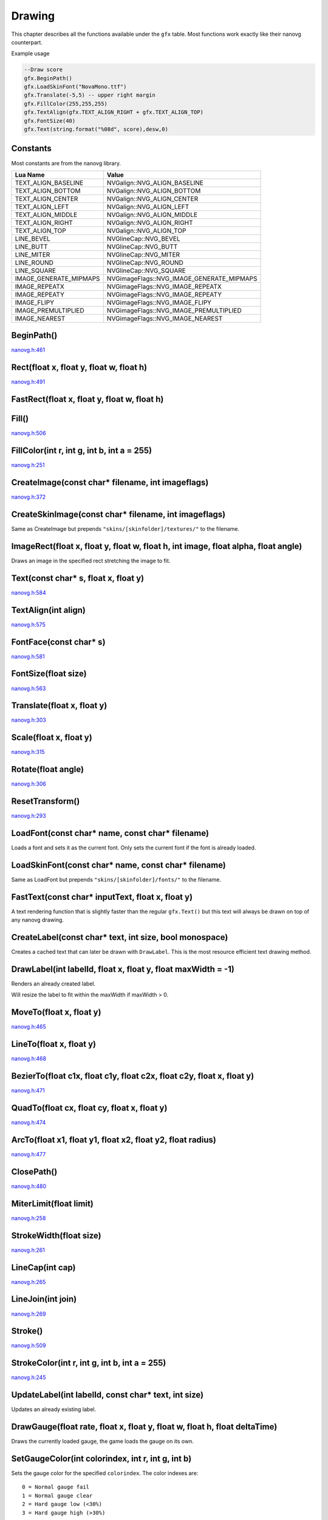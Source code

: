 Drawing
========
This chapter describes all the functions available under the ``gfx``
table. Most functions work exactly like their nanovg counterpart.

Example usage

.. code-block:: lua

    --Draw score
    gfx.BeginPath()
    gfx.LoadSkinFont("NovaMono.ttf")
    gfx.Translate(-5,5) -- upper right margin
    gfx.FillColor(255,255,255)
    gfx.TextAlign(gfx.TEXT_ALIGN_RIGHT + gfx.TEXT_ALIGN_TOP)
    gfx.FontSize(40)
    gfx.Text(string.format("%08d", score),desw,0)

    
Constants
*************************************
Most constants are from the nanovg library.

+------------------------+-------------------------------------------+
|    Lua Name            |         Value                             |
+========================+===========================================+
| TEXT_ALIGN_BASELINE    | NVGalign::NVG_ALIGN_BASELINE              |
+------------------------+-------------------------------------------+
| TEXT_ALIGN_BOTTOM      | NVGalign::NVG_ALIGN_BOTTOM                |
+------------------------+-------------------------------------------+
| TEXT_ALIGN_CENTER      | NVGalign::NVG_ALIGN_CENTER                |
+------------------------+-------------------------------------------+
| TEXT_ALIGN_LEFT        | NVGalign::NVG_ALIGN_LEFT                  |
+------------------------+-------------------------------------------+
| TEXT_ALIGN_MIDDLE      | NVGalign::NVG_ALIGN_MIDDLE                |
+------------------------+-------------------------------------------+
| TEXT_ALIGN_RIGHT       | NVGalign::NVG_ALIGN_RIGHT                 |
+------------------------+-------------------------------------------+
| TEXT_ALIGN_TOP         | NVGalign::NVG_ALIGN_TOP                   |
+------------------------+-------------------------------------------+
| LINE_BEVEL             | NVGlineCap::NVG_BEVEL                     |
+------------------------+-------------------------------------------+
| LINE_BUTT              | NVGlineCap::NVG_BUTT                      |
+------------------------+-------------------------------------------+
| LINE_MITER             | NVGlineCap::NVG_MITER                     |
+------------------------+-------------------------------------------+
| LINE_ROUND             | NVGlineCap::NVG_ROUND                     |
+------------------------+-------------------------------------------+
| LINE_SQUARE            | NVGlineCap::NVG_SQUARE                    |
+------------------------+-------------------------------------------+
| IMAGE_GENERATE_MIPMAPS | NVGimageFlags::NVG_IMAGE_GENERATE_MIPMAPS |
+------------------------+-------------------------------------------+
| IMAGE_REPEATX          | NVGimageFlags::NVG_IMAGE_REPEATX          |
+------------------------+-------------------------------------------+
| IMAGE_REPEATY          | NVGimageFlags::NVG_IMAGE_REPEATY          |
+------------------------+-------------------------------------------+
| IMAGE_FLIPY            | NVGimageFlags::NVG_IMAGE_FLIPY            |
+------------------------+-------------------------------------------+
| IMAGE_PREMULTIPLIED    | NVGimageFlags::NVG_IMAGE_PREMULTIPLIED    |
+------------------------+-------------------------------------------+
| IMAGE_NEAREST          | NVGimageFlags::NVG_IMAGE_NEAREST          |
+------------------------+-------------------------------------------+


BeginPath()
******************************************************
nanovg.h:461_

.. _nanovg.h:461: https://github.com/memononen/nanovg/blob/master/src/nanovg.h#L461

Rect(float x, float y, float w, float h)
******************************************************
nanovg.h:491_

.. _nanovg.h:491: https://github.com/memononen/nanovg/blob/master/src/nanovg.h#L491

FastRect(float x, float y, float w, float h)
******************************************************

Fill()
******************************************************
nanovg.h:506_

.. _nanovg.h:506: https://github.com/memononen/nanovg/blob/master/src/nanovg.h#L506

FillColor(int r, int g, int b, int a = 255)
******************************************************
nanovg.h:251_

.. _nanovg.h:251: https://github.com/memononen/nanovg/blob/master/src/nanovg.h#L251

CreateImage(const char* filename, int imageflags)
******************************************************
nanovg.h:372_

.. _nanovg.h:372: https://github.com/memononen/nanovg/blob/master/src/nanovg.h#L372

CreateSkinImage(const char* filename, int imageflags)
******************************************************
Same as CreateImage but prepends ``"skins/[skinfolder]/textures/"`` to the filename.


ImageRect(float x, float y, float w, float h, int image, float alpha, float angle)
**********************************************************************************
Draws an image in the specified rect stretching the image to fit.


Text(const char* s, float x, float y)
******************************************************
nanovg.h:584_

.. _nanovg.h:584: https://github.com/memononen/nanovg/blob/master/src/nanovg.h#L584

TextAlign(int align)
******************************************************
nanovg.h:575_

.. _nanovg.h:575: https://github.com/memononen/nanovg/blob/master/src/nanovg.h#L575

FontFace(const char* s)
******************************************************
nanovg.h:581_

.. _nanovg.h:581: https://github.com/memononen/nanovg/blob/master/src/nanovg.h#L581

FontSize(float size)
******************************************************
nanovg.h:563_

.. _nanovg.h:563: https://github.com/memononen/nanovg/blob/master/src/nanovg.h#L563

Translate(float x, float y)
******************************************************
nanovg.h:303_

.. _nanovg.h:303: https://github.com/memononen/nanovg/blob/master/src/nanovg.h#L303

Scale(float x, float y)
******************************************************
nanovg.h:315_

.. _nanovg.h:315: https://github.com/memononen/nanovg/blob/master/src/nanovg.h#L315

Rotate(float angle)
******************************************************
nanovg.h:306_

.. _nanovg.h:306: https://github.com/memononen/nanovg/blob/master/src/nanovg.h#L306

ResetTransform()
******************************************************
nanovg.h:293_

.. _nanovg.h:293: https://github.com/memononen/nanovg/blob/master/src/nanovg.h#L293

LoadFont(const char* name, const char* filename)
******************************************************
Loads a font and sets it as the current font. Only sets
the current font if the font is already loaded.

LoadSkinFont(const char* name, const char* filename)
******************************************************
Same as LoadFont but prepends ``"skins/[skinfolder]/fonts/"`` to the filename.

FastText(const char* inputText, float x, float y)
**********************************************************************
A text rendering function that is slightly faster than the regular ``gfx.Text()``
but this text will always be drawn on top of any nanovg drawing.

CreateLabel(const char* text, int size, bool monospace)
*******************************************************
Creates a cached text that can later be drawn with ``DrawLabel``. This is the most
resource efficient text drawing method.

DrawLabel(int labelId, float x, float y, float maxWidth = -1)
**************************************************************
Renders an already created label.

Will resize the label to fit within the maxWidth if maxWidth > 0.

MoveTo(float x, float y)
******************************************************
nanovg.h:465_

.. _nanovg.h:465: https://github.com/memononen/nanovg/blob/master/src/nanovg.h#L465

LineTo(float x, float y)
******************************************************
nanovg.h:468_

.. _nanovg.h:468: https://github.com/memononen/nanovg/blob/master/src/nanovg.h#L468

BezierTo(float c1x, float c1y, float c2x, float c2y, float x, float y)
**********************************************************************
nanovg.h:471_

.. _nanovg.h:471: https://github.com/memononen/nanovg/blob/master/src/nanovg.h#L471

QuadTo(float cx, float cy, float x, float y)
******************************************************
nanovg.h:474_

.. _nanovg.h:474: https://github.com/memononen/nanovg/blob/master/src/nanovg.h#L474

ArcTo(float x1, float y1, float x2, float y2, float radius)
***********************************************************
nanovg.h:477_

.. _nanovg.h:477: https://github.com/memononen/nanovg/blob/master/src/nanovg.h#L477

ClosePath()
******************************************************
nanovg.h:480_

.. _nanovg.h:480: https://github.com/memononen/nanovg/blob/master/src/nanovg.h#L480

MiterLimit(float limit)
******************************************************
nanovg.h:258_

.. _nanovg.h:258: https://github.com/memononen/nanovg/blob/master/src/nanovg.h#L258

StrokeWidth(float size)
******************************************************
nanovg.h:261_

.. _nanovg.h:261: https://github.com/memononen/nanovg/blob/master/src/nanovg.h#L261

LineCap(int cap)
******************************************************
nanovg.h:265_

.. _nanovg.h:265: https://github.com/memononen/nanovg/blob/master/src/nanovg.h#L265

LineJoin(int join)
******************************************************
nanovg.h:269_

.. _nanovg.h:269: https://github.com/memononen/nanovg/blob/master/src/nanovg.h#L269

Stroke()
******************************************************
nanovg.h:509_

.. _nanovg.h:509: https://github.com/memononen/nanovg/blob/master/src/nanovg.h#L509

StrokeColor(int r, int g, int b, int a = 255)
******************************************************
nanovg.h:245_

.. _nanovg.h:245: https://github.com/memononen/nanovg/blob/master/src/nanovg.h#L245

UpdateLabel(int labelId, const char* text, int size)
******************************************************
Updates an already existing label.

DrawGauge(float rate, float x, float y, float w, float h, float deltaTime)
**************************************************************************
Draws the currently loaded gauge, the game loads the gauge on its own.

SetGaugeColor(int colorindex, int r, int g, int b)
***************************************************
Sets the gauge color for the specified ``colorindex``. The color indexes are::

    0 = Normal gauge fail
    1 = Normal gauge clear
    2 = Hard gauge low (<30%)
    3 = Hard gauge high (>30%)

Example:

.. code-block:: lua

    gfx.SetGaugeColor(0,50,50,50) --Normal gauge fail = dark grey
    gfx.SetGaugeColor(1,255,255,255) --Normal gauge clear = white
    gfx.SetGaugeColor(2,50,0,0) --Hard gauge low (<30%) = dark red
    gfx.SetGaugeColor(3,255,0,0) --Hard gauge high (>30%) = red

RoundedRect(float x, float y, float w, float h, float r)
**************************************************************************
nanovg.h:494_

.. _nanovg.h:494: https://github.com/memononen/nanovg/blob/master/src/nanovg.h#L494

RoundedRectVarying(float x, float y, float w, float h, float radTopLeft, float radTopRight, float radBottomRight, float radBottomLeft)
**************************************************************************************************************************************
nanovg.h:497_

.. _nanovg.h:497: https://github.com/memononen/nanovg/blob/master/src/nanovg.h#L497

Ellipse(float cx, float cy, float rx, float ry)
**************************************************************************
nanovg.h:500_

.. _nanovg.h:500: https://github.com/memononen/nanovg/blob/master/src/nanovg.h#L500

Circle(float cx, float cy, float r)
**************************************************************************
nanovg.h:503_

.. _nanovg.h:503: https://github.com/memononen/nanovg/blob/master/src/nanovg.h#L503

SkewX(float angle)
**************************************************************************
nanovg.h:309_

.. _nanovg.h:309: https://github.com/memononen/nanovg/blob/master/src/nanovg.h#L309

SkewY(float angle)
**************************************************************************
nanovg.h:312_

.. _nanovg.h:312: https://github.com/memononen/nanovg/blob/master/src/nanovg.h#L312

LinearGradient(float sx, float sy, float ex, float ey)
**************************************************************************
nanovg.h:400_

.. _nanovg.h:400: https://github.com/memononen/nanovg/blob/master/src/nanovg.h#L400

BoxGradient(float x, float y, float w, float h, float r, float f)
**************************************************************************
nanovg.h:408_

.. _nanovg.h:408: https://github.com/memononen/nanovg/blob/master/src/nanovg.h#L408

RadialGradient(float cx, float cy, float inr, float outr)
**************************************************************************
nanovg.h:414_

.. _nanovg.h:414: https://github.com/memononen/nanovg/blob/master/src/nanovg.h#L414

ImagePattern(float ox, float oy, float ex, float ey, float angle, int image, float alpha)
******************************************************************************************
nanovg.h:420_

.. _nanovg.h:420: https://github.com/memononen/nanovg/blob/master/src/nanovg.h#L420

UpdateImagePattern(int paint, float ox, float oy, float ex, float ey, float angle, float alpha)
***********************************************************************************************
Updates the parameters of an already existing ImagePattern.


GradientColors(int ri, int gi, int bi, int ai, int ro, int go, int bo, int ao)
*******************************************************************************
Sets icol (inner color) and ocol (outer color) for the gradient functions.

FillPaint(int paint)
**************************************************************************
nanovg.h:254_

.. _nanovg.h:254: https://github.com/memononen/nanovg/blob/master/src/nanovg.h#L254

StrokePaint(int paint)
**************************************************************************
nanovg.h:248_

.. _nanovg.h:248: https://github.com/memononen/nanovg/blob/master/src/nanovg.h#L248

Save()
*******
nanovg.h:224_

.. _nanovg.h:224: https://github.com/memononen/nanovg/blob/master/src/nanovg.h#L224

Restore()
**********
nanovg.h:227_

.. _nanovg.h:227: https://github.com/memononen/nanovg/blob/master/src/nanovg.h#L227

Reset()
********
nanovg.h:230_

.. _nanovg.h:230: https://github.com/memononen/nanovg/blob/master/src/nanovg.h#L230

PathWinding(int dir)
*********************
nanovg.h:483_

.. _nanovg.h:483: https://github.com/memononen/nanovg/blob/master/src/nanovg.h#L483

ForceRender()
**************
Forces the current render queue to be processed which makes it possible to put any
Fast\* and Label drawing calls made before a ForceRender call under regular drawing
functions called after a ForceRender call.

This function might have a more than insignificant performance impact.
under regular 

LoadImageJob(char* path, int placeholder, int w = 0, int h = 0)
****************************************************************
Loads an image outside the main thread to not lock up the rendering. If ``w`` and ``h``
are greater than 0 then the image will be resized if it is larger than ``(w,h)``, if
w or h are 0 the image will be loaded at its original size.

Returns ``placeholder`` until the image has been loaded.

Example:

.. code-block:: lua

    if not songCache[song.id][selectedDiff] or songCache[song.id][selectedDiff] == jacketFallback then
        songCache[song.id][selectedDiff] = gfx.LoadImageJob(diff.jacketPath, jacketFallback, 200,200)
    end
    
    
Scissor(float x, float y, float w, float h)
****************************************************************
nanovg.h:431_

.. _nanovg.h:431: https://github.com/memononen/nanovg/blob/master/src/nanovg.h#L431

IntersectScissor(float x, float y, float w, float h)
****************************************************************
nanovg.h:439_

.. _nanovg.h:439: https://github.com/memononen/nanovg/blob/master/src/nanovg.h#L439

ResetScissor()
****************************************************************
nanovg.h:442_

.. _nanovg.h:442: https://github.com/memononen/nanovg/blob/master/src/nanovg.h#L442

TextBounds(float x, float y, char* s)
*****************************************
Returns ``xmin,ymin, xmax,ymax`` for a ``gfx.Text`` text.

LabelSize(int label)
*********************
Returns ``w,h`` for a label created with ``gfx.CreateLabel``

FastTextSize(char* text)
*************************
Returns ``w,h`` for a ``gfx.FastText`` text.

ImageSize(int image)
********************
Returns ``w,h`` for the given image.

Arc(float cx, float cy, float r, float a0, float a1, int dir)
*************************************************************
nanovg.h:488_

.. _nanovg.h:488: https://github.com/memononen/nanovg/blob/master/src/nanovg.h#L488

SetImageTint(int r, int g, int b)
*********************************
Sets the color to tint all coming image drawing calls with.
(Multiplies the color given with the image colors)


GlobalCompositeOperation(int op)
********************************
nanovg.h:171_

The available ``op`` are:

.. code-block:: lua

	gfx.BLEND_OP_SOURCE_OVER <--- default
	gfx.BLEND_OP_SOURCE_IN
	gfx.BLEND_OP_SOURCE_OUT
	gfx.BLEND_OP_ATOP
	gfx.BLEND_OP_DESTINATION_OVER
	gfx.BLEND_OP_DESTINATION_IN
	gfx.BLEND_OP_DESTINATION_OUT
	gfx.BLEND_OP_DESTINATION_ATOP
	gfx.BLEND_OP_LIGHTER
	gfx.BLEND_OP_COPY
	gfx.BLEND_OP_XOR


.. _nanovg.h:171: https://github.com/memononen/nanovg/blob/master/src/nanovg.h#L171


GlobalCompositeBlendFunc(int sfactor, int dfactor)
**************************************************
nanovg.h:174_

The available blend factors are:

.. code-block:: c

	gfx.BLEND_ZERO = 1<<0
	gfx.BLEND_ONE = 1<<1
	gfx.BLEND_SRC_COLOR = 1<<2
	gfx.BLEND_ONE_MINUS_SRC_COLOR = 1<<3
	gfx.BLEND_DST_COLOR = 1<<4
	gfx.BLEND_ONE_MINUS_DST_COLOR = 1<<5
	gfx.BLEND_SRC_ALPHA = 1<<6
	gfx.BLEND_ONE_MINUS_SRC_ALPHA = 1<<7
	gfx.BLEND_DST_ALPHA = 1<<8
	gfx.BLEND_ONE_MINUS_DST_ALPHA = 1<<9
	gfx.BLEND_SRC_ALPHA_SATURATE = 1<<10


.. _nanovg.h:174: https://github.com/memononen/nanovg/blob/master/src/nanovg.h#L174


GlobalCompositeBlendFuncSeparate(int srcRGB, int dstRGB, int srcAlpha, int dstAlpha)
************************************************************************************
nanovg.h:177_

Uses the same parameter values as ``GlobalCompositeBlendFunc``

.. _nanovg.h:177: https://github.com/memononen/nanovg/blob/master/src/nanovg.h#L177

LoadAnimation(char* path, float frametime, int loopcount = 0)
*************************************************************
Loads all the images in a specified folder as an animation. ``frametime`` is used for the speed of the animation
and if ``loopcount`` is set to something that isn't 0 then the animation will stop after playing that many times.

Returns a numer that is used the same way a regular image is used.

LoadSkinAnimation(char* path, float frametime, int loopcount = 0)
*****************************************************************
Same as LoadAnimation but prepends ``"skins/[skinfolder]/textures/"`` to the path.

TickAnimation(int animation, float deltaTime)
*********************************************
Progresses the given animation.
